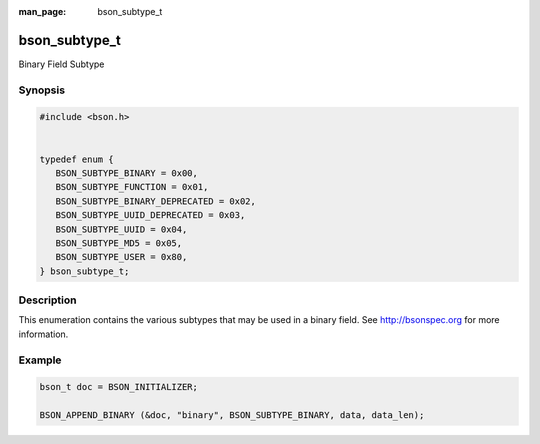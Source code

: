 :man_page: bson_subtype_t

bson_subtype_t
==============

Binary Field Subtype

Synopsis
--------

.. code-block:: c

  #include <bson.h>


  typedef enum {
     BSON_SUBTYPE_BINARY = 0x00,
     BSON_SUBTYPE_FUNCTION = 0x01,
     BSON_SUBTYPE_BINARY_DEPRECATED = 0x02,
     BSON_SUBTYPE_UUID_DEPRECATED = 0x03,
     BSON_SUBTYPE_UUID = 0x04,
     BSON_SUBTYPE_MD5 = 0x05,
     BSON_SUBTYPE_USER = 0x80,
  } bson_subtype_t;

Description
-----------

This enumeration contains the various subtypes that may be used in a binary field. See `http://bsonspec.org <http://bsonspec.org>`_ for more information.

.. only:: html

  Functions
  ---------

  .. toctree::
    :titlesonly:
    :maxdepth: 1

Example
-------

.. code-block:: c

  bson_t doc = BSON_INITIALIZER;

  BSON_APPEND_BINARY (&doc, "binary", BSON_SUBTYPE_BINARY, data, data_len);

